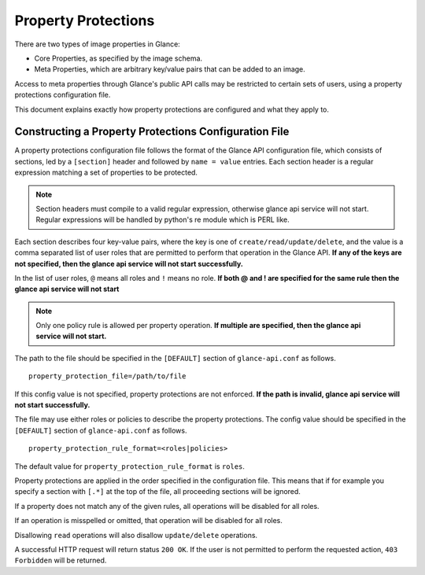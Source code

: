 ..
      Copyright 2013 OpenStack Foundation
      All Rights Reserved.

      Licensed under the Apache License, Version 2.0 (the "License"); you may
      not use this file except in compliance with the License. You may obtain
      a copy of the License at

          http://www.apache.org/licenses/LICENSE-2.0

      Unless required by applicable law or agreed to in writing, software
      distributed under the License is distributed on an "AS IS" BASIS, WITHOUT
      WARRANTIES OR CONDITIONS OF ANY KIND, either express or implied. See the
      License for the specific language governing permissions and limitations
      under the License.

.. _property-protections:

Property Protections
====================

There are two types of image properties in Glance:

* Core Properties, as specified by the image schema.

* Meta Properties, which are arbitrary key/value pairs that can be added to an
  image.

Access to meta properties through Glance's public API calls may be
restricted to certain sets of users, using a property protections configuration
file.

This document explains exactly how property protections are configured and what
they apply to.


Constructing a Property Protections Configuration File
------------------------------------------------------

A property protections configuration file follows the format of the Glance API
configuration file, which consists of sections, led by a ``[section]`` header
and followed by ``name = value`` entries.  Each section header is a regular
expression matching a set of properties to be protected.

.. note::

  Section headers must compile to a valid regular expression, otherwise
  glance api service will not start. Regular expressions
  will be handled by python's re module which is PERL like.

Each section describes four key-value pairs, where the key is one of
``create/read/update/delete``, and the value is a comma separated list of user
roles that are permitted to perform that operation in the Glance API.
**If any of the keys are not specified, then the glance api service will
not start successfully.**

In the list of user roles, ``@`` means all roles and ``!`` means no role.
**If both @ and ! are specified for the same rule then the glance api service
will not start**

.. note::

  Only one policy rule is allowed per property operation. **If multiple are
  specified, then the glance api service will not start.**

The path to the file should be specified in the ``[DEFAULT]`` section of
``glance-api.conf`` as follows.

::

  property_protection_file=/path/to/file

If this config value is not specified, property protections are not enforced.
**If the path is invalid, glance api service will not start successfully.**

The file may use either roles or policies to describe the property protections.
The config value should be specified in the ``[DEFAULT]`` section of
``glance-api.conf`` as follows.

::

  property_protection_rule_format=<roles|policies>

The default value for ``property_protection_rule_format`` is ``roles``.

Property protections are applied in the order specified in the configuration
file.  This means that if for example you specify a section with ``[.*]`` at
the top of the file, all proceeding sections will be ignored.

If a property does not match any of the given rules, all operations will be
disabled for all roles.

If an operation is misspelled or omitted, that operation will be disabled for
all roles.

Disallowing ``read`` operations will also disallow ``update/delete``
operations.

A successful HTTP request will return status ``200 OK``. If the user is not
permitted to perform the requested action, ``403 Forbidden`` will be returned.
